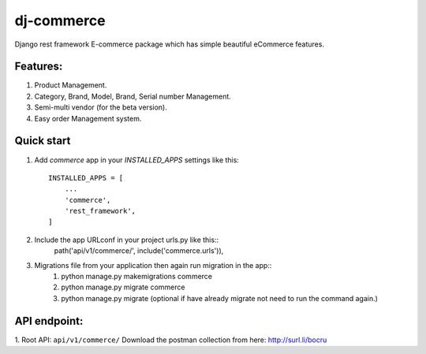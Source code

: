 ==================
dj-commerce
==================

Django rest framework E-commerce package which has simple beautiful eCommerce features.

Features:
==========
1. Product Management.
2. Category, Brand, Model, Brand, Serial number Management.
3. Semi-multi vendor (for the beta version).
4. Easy order Management system.

Quick start
=============

1. Add `commerce` app in your `INSTALLED_APPS` settings like this::

    INSTALLED_APPS = [
        ...
        'commerce',
        'rest_framework',
    ]

2. Include the app URLconf in your project urls.py like this::
    path('api/v1/commerce/', include('commerce.urls')),

3. Migrations file from your application then again run migration in the app::
    1) python manage.py makemigrations commerce
    2) python manage.py migrate commerce
    3) python manage.py migrate (optional if have already migrate not need to run the command again.)

API endpoint:
==============
1. Root API: ``api/v1/commerce/``
Download the postman collection from here: http://surl.li/bocru
